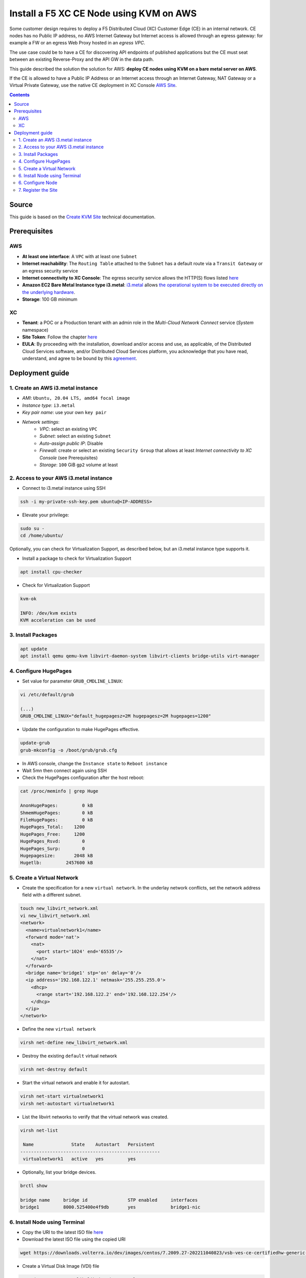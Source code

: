 Install a F5 XC CE Node using KVM on AWS
####################################################################
Some customer design requires to deploy a F5 Distributed Cloud (XC) Customer Edge (CE) in an internal network.
CE nodes has no Public IP address, no AWS Internet Gateway but Internet access is allowed through an egress gateway:
for example a FW or an egress Web Proxy hosted in an *egress VPC*.

The use case could be to have a CE for discovering API endpoints of published applications
but the CE must seat between an existing Reverse-Proxy and the API GW in the data path.

.. image:: ./_pictures/design.svg
   :align: center
   :width: 500
   :alt: Architecture

This guide described the solution the solution for AWS: **deploy CE nodes using KVM on a bare metal server on AWS**.

If the CE is allowed to have a Public IP Address or an Internet access through an Internet Gateway, NAT Gateway or a Virtual Private Gateway,
use the native CE deployment in XC Console `AWS Site <https://docs.cloud.f5.com/docs/how-to/site-management/create-aws-site>`_.

.. contents:: Contents
    :local:

Source
*****************************************
This guide is based on the `Create KVM Site <https://docs.cloud.f5.com/docs/how-to/site-management/create-kvm-libvirt-site>`_ technical documentation.

Prerequisites
*****************************************
AWS
=========================================
- **At least one interface**: A ``VPC`` with at least one ``Subnet``
- **Internet reachability**: The ``Routing Table`` attached to the ``Subnet`` has a default route via a ``Transit Gateway`` or an egress security service
- **Internet connectivity to XC Console**: The egress security service allows the HTTP(S) flows listed `here <https://docs.cloud.f5.com/docs/reference/network-cloud-ref>`_
- **Amazon EC2 Bare Metal Instance type i3.metal**: `i3.metal <https://aws.amazon.com/pt/ec2/instance-types/i3/>`_ allows `the operational system to be executed directly on the underlying hardware <https://aws.amazon.com/blogs/aws/new-amazon-ec2-bare-metal-instances-with-direct-access-to-hardware/>`_.
- **Storage**: 100 GB minimum

XC
=========================================
- **Tenant**: a POC or a Production tenant with an admin role in the *Multi-Cloud Network Connect* service (*System* namespace)
- **Site Token**: Follow the chapter `here <https://docs.cloud.f5.com/docs/how-to/site-management/create-kvm-libvirt-site#create-a-site-token>`_
- **EULA**: By proceeding with the installation, download and/or access and use, as applicable, of the Distributed Cloud Services software, and/or Distributed Cloud Services platform, you acknowledge that you have read, understand, and agree to be bound by this `agreement <https://www.volterra.io/terms>`_.

Deployment guide
*****************************************
1. Create an AWS i3.metal instance
=========================================
- *AMI*: ``Ubuntu, 20.04 LTS, amd64 focal image``
- *Instance type*: ``i3.metal``
- *Key pair name*: use your own ``key pair``
- *Network settings*:
    - *VPC*: select an existing ``VPC``
    - *Subnet*: select an existing ``Subnet``
    - *Auto-assign public IP*: Disable
    - *Firewall*: create or select an existing ``Security Group`` that allows at least *Internet connectivity to XC Console* (see Prerequisites)
    - *Storage*: ``100`` GiB ``gp2`` volume at least

2. Access to your AWS i3.metal instance
=========================================
- Connect to i3.metal instance using SSH

.. code-block:: bash

    ssh -i my-private-ssh-key.pem ubuntu@<IP-ADDRESS>


- Elevate your privilege:

.. code-block:: bash

    sudo su -
    cd /home/ubuntu/


Optionally, you can check for Virtualization Support, as described below, but an i3.metal instance type supports it.

- Install a package to check for Virtualization Support

.. code-block:: bash

    apt install cpu-checker


- Check for Virtualization Support

.. code-block:: bash

    kvm-ok

    INFO: /dev/kvm exists
    KVM acceleration can be used


3. Install Packages
=========================================

.. code-block:: bash

    apt update
    apt install qemu qemu-kvm libvirt-daemon-system libvirt-clients bridge-utils virt-manager


4. Configure HugePages
=========================================
- Set value for parameter ``GRUB_CMDLINE_LINUX``:

.. code-block:: bash

    vi /etc/default/grub

    (...)
    GRUB_CMDLINE_LINUX="default_hugepagesz=2M hugepagesz=2M hugepages=1200"


- Update the configuration to make HugePages effective.

.. code-block:: bash

    update-grub
    grub-mkconfig -o /boot/grub/grub.cfg


- In AWS console, change the ``Instance state`` to ``Reboot instance``
- Wait 5mn then connect again using SSH
- Check the HugePages configuration after the host reboot:

.. code-block:: bash

    cat /proc/meminfo | grep Huge

    AnonHugePages:         0 kB
    ShmemHugePages:        0 kB
    FileHugePages:         0 kB
    HugePages_Total:    1200
    HugePages_Free:     1200
    HugePages_Rsvd:        0
    HugePages_Surp:        0
    Hugepagesize:       2048 kB
    Hugetlb:         2457600 kB


5. Create a Virtual Network
=========================================

- Create the specification for a new ``virtual network``. In the underlay network conflicts, set the network address field with a different subnet.

.. code-block:: bash

    touch new_libvirt_network.xml
    vi new_libvirt_network.xml
    <network>
      <name>virtualnetwork1</name>
      <forward mode='nat'>
        <nat>
          <port start='1024' end='65535'/>
        </nat>
      </forward>
      <bridge name='bridge1' stp='on' delay='0'/>
      <ip address='192.168.122.1' netmask='255.255.255.0'>
        <dhcp>
          <range start='192.168.122.2' end='192.168.122.254'/>
        </dhcp>
      </ip>
    </network>


- Define the new ``virtual network``

.. code-block:: bash

    virsh net-define new_libvirt_network.xml


- Destroy the existing ``default`` virtual network

.. code-block:: bash

    virsh net-destroy default


- Start the virtual network and enable it for autostart.

.. code-block:: bash

    virsh net-start virtualnetwork1
    virsh net-autostart virtualnetwork1


- List the libvirt networks to verify that the virtual network was created.

.. code-block:: bash

    virsh net-list

     Name              State    Autostart   Persistent
    ----------------------------------------------------
     virtualnetwork1   active   yes         yes


- Optionally, list your bridge devices.

.. code-block:: bash

    brctl show

    bridge name     bridge id               STP enabled     interfaces
    bridge1         8000.525400e4f9db       yes             bridge1-nic


6. Install Node using Terminal
=========================================
- Copy the URI to the latest ISO file `here <https://docs.cloud.f5.com/docs/images/node-cert-hw-kvm-images>`_
- Download the latest ISO file using the copied URI

.. code-block:: bash

    wget https://downloads.volterra.io/dev/images/centos/7.2009.27-202211040823/vsb-ves-ce-certifiedhw-generic-production-centos-7.2009.27-202211040823.1667791030.iso

- Create a Virtual Disk Image (VDI) file

.. code-block:: bash

    qemu-img create /var/lib/libvirt/images/volterra.qcow 45G

- Create a new virtual machine using the latest ISO file downloaded

.. code-block:: bash

    virt-install \
        --name Volterra \
        --memory 28000 \
        --vcpus=8 \
        --network network=virtualnetwork1,model=virtio \
        --accelerate \
        --disk path=/var/lib/libvirt/images/volterra.qcow,bus=virtio,cache=none,size=64 \
        --cdrom /home/ubuntu/vsb-ves-ce-certifiedhw-generic-production-centos-7.2009.27-202211040823.1667791030.iso \
        --noautoconsole \
        --noreboot

- Wait 5mn
- Start the virtual machine

.. code-block:: bash

    virsh start Volterra


- Verify the status of the virtual machine

.. code-block:: bash

    virsh list --all

     Id   Name       State
    --------------------------
     1    Volterra   running

- Optionally, connect the virtual machine using the Console access

.. code-block:: bash

    virsh console 1

    Connected to domain Volterra
    Escape character is ^]

    UNAUTHORIZED ACCESS TO THIS DEVICE IS PROHIBITED
    All actions performed on this device are audited
    master-0 login:

6. Configure Node
=========================================
- Connect to the virtual machine using SSH: username: **admin**, password: **Volterra123**

.. code-block:: bash

    virsh domifaddr Volterra
     Name       MAC address          Protocol     Address
    -------------------------------------------------------------------------------
     vnet0      52:54:00:51:ff:32    ipv4         192.168.122.161/24

    ssh admin@192.168.122.161

- Configure the ``Network`` options if you use an Explicit Web Proxy

.. code-block:: bash

    >>> configure-network

- Configure the main options:
    - ``Latitude`` and ``Longitude``: the GPS location of your AWS region
    - ``Token``: see chapter Prerequisites
    - ``site name``: choose your own name

.. code-block:: bash

    >>> configure
    ? What is your token? 950d6972-e415-46c2-85dc-6fa42b7f42a2
    ? What is your site name? [optional] ce-i3metal
    ? What is your hostname? [optional] master-0
    ? What is your latitude? [optional] 48.866667
    ? What is your longitude? [optional] 2.333333
    ? What is your default fleet name? [optional]
    ? Select certified hardware: kvm-voltmesh
    ? Select primary outside NIC: eth0
    ? Confirm configuration? Yes

7. Register the Site
=========================================
- Go to your F5 XC Console
- Navigate to the ``Registrations`` menu and accept the pending registration by click the blue checkmark

.. image:: ./_pictures/registration.png
   :align: center
   :width: 700
   :alt: registration

- A new windows opens. Do not change any value, just click on ``Save and Exit``.
- Wait 1 minute then check site status that should be in ``PROVISIONNING`` state

.. image:: ./_pictures/Site_provisionning.png
   :align: center
   :width: 700
   :alt: PROVISIONNING

- Using the the SSH connection at step 6, follow the installation logs

.. code-block:: bash

    >>> log vpm

- Wait 15 minute then check site status that should be in ``ON LINE`` state
- Check detailed site Status, if IPsec is used for VPN tunnels or SSL. SSL is used if IPsec port are not allowed on your FW or if your are using a Transparent Proxy.

.. image:: ./_pictures/Site_status.png
   :align: center
   :width: 700
   :alt: ON_LINE

- Click on ``Upgrade`` if the installed OS is not the latest
- Your SSH connection will be closed during upgrade. Connect gain in order to check installation logs.

.. code-block:: bash

    >>> log vpm

- Wait 15mn, you should have the status ``UP`` for Control Plane and Data Plane

.. image:: ./_pictures/Site_upgraded.png
   :align: center
   :width: 700
   :alt: OK

- Troubleshooting tips: restart the VM if the status is ``DOWN``, then check vpm logs

    - shutdown a VM: ``virsh shutdown Volterra``
    - list all VMs: ``virsh list --all``
    - start a VM: ``virsh start Volterra``
    - connect to a console access line: ``virsh console X``
    - delete VM and eliminate all associated storage: ``virsh undefine --domain Volterra --remove-all-storage``
    - remove VM storage: ``rm -rf /var/lib/libvirt/images/volterra.qcow``
    - other tips `here <https://www.cyberciti.biz/faq/howto-linux-delete-a-running-vm-guest-on-kvm/>`_